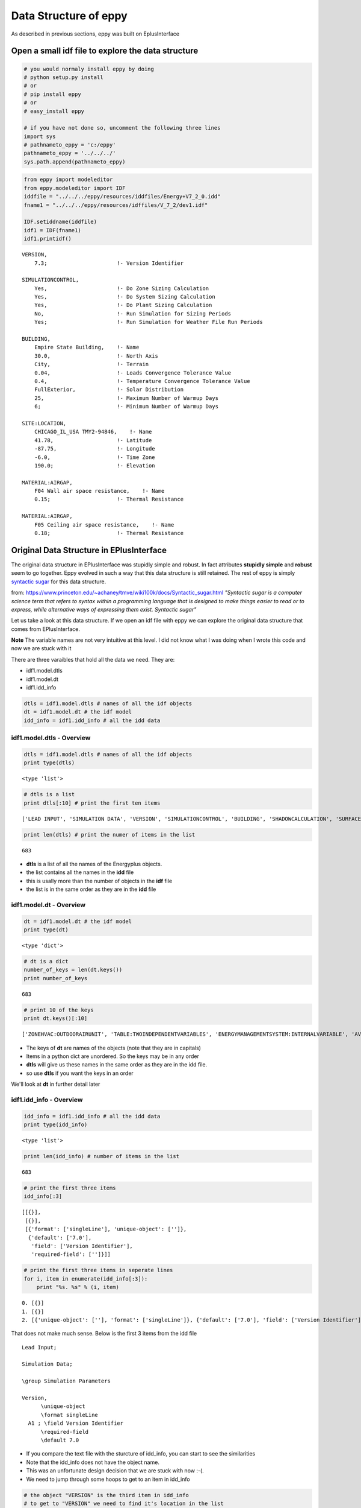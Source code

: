 
Data Structure of eppy
======================


As described in previous sections, eppy was built on EplusInterface

Open a small **idf** file to explore the data structure
-------------------------------------------------------


.. code:: python

    # you would normaly install eppy by doing
    # python setup.py install
    # or
    # pip install eppy
    # or
    # easy_install eppy
    
    # if you have not done so, uncomment the following three lines
    import sys
    # pathnameto_eppy = 'c:/eppy'
    pathnameto_eppy = '../../../'
    sys.path.append(pathnameto_eppy)
.. code:: python

    from eppy import modeleditor
    from eppy.modeleditor import IDF
    iddfile = "../../../eppy/resources/iddfiles/Energy+V7_2_0.idd"
    fname1 = "../../../eppy/resources/idffiles/V_7_2/dev1.idf"
    
    IDF.setiddname(iddfile)
    idf1 = IDF(fname1)
    idf1.printidf()

.. parsed-literal::

    
    VERSION,                  
        7.3;                      !- Version Identifier
    
    SIMULATIONCONTROL,        
        Yes,                      !- Do Zone Sizing Calculation
        Yes,                      !- Do System Sizing Calculation
        Yes,                      !- Do Plant Sizing Calculation
        No,                       !- Run Simulation for Sizing Periods
        Yes;                      !- Run Simulation for Weather File Run Periods
    
    BUILDING,                 
        Empire State Building,    !- Name
        30.0,                     !- North Axis
        City,                     !- Terrain
        0.04,                     !- Loads Convergence Tolerance Value
        0.4,                      !- Temperature Convergence Tolerance Value
        FullExterior,             !- Solar Distribution
        25,                       !- Maximum Number of Warmup Days
        6;                        !- Minimum Number of Warmup Days
    
    SITE:LOCATION,            
        CHICAGO_IL_USA TMY2-94846,    !- Name
        41.78,                    !- Latitude
        -87.75,                   !- Longitude
        -6.0,                     !- Time Zone
        190.0;                    !- Elevation
    
    MATERIAL:AIRGAP,          
        F04 Wall air space resistance,    !- Name
        0.15;                     !- Thermal Resistance
    
    MATERIAL:AIRGAP,          
        F05 Ceiling air space resistance,    !- Name
        0.18;                     !- Thermal Resistance
    


Original Data Structure in EPlusInterface
-----------------------------------------


The original data structure in EPlusInterface was stupidly simple and
robust. In fact attributes **stupidly simple** and **robust** seem to go
together. Eppy evolved in such a way that this data structure is still
retained. The rest of eppy is simply `syntactic
sugar <http://en.wikipedia.org/wiki/Syntactic_sugar>`__ for this data
structure.

from:
https://www.princeton.edu/~achaney/tmve/wiki100k/docs/Syntactic\_sugar.html
*"Syntactic sugar is a computer science term that refers to syntax
within a programming language that is designed to make things easier to
read or to express, while alternative ways of expressing them exist.
Syntactic sugar"*

Let us take a look at this data structure. If we open an idf file with
eppy we can explore the original data structure that comes from
EPlusInterface.

**Note** The variable names are not very intuitive at this level. I did
not know what I was doing when I wrote this code and now we are stuck
with it

There are three varaibles that hold all the data we need. They are:

-  idf1.model.dtls
-  idf1.model.dt
-  idf1.idd\_info


.. code:: python

    dtls = idf1.model.dtls # names of all the idf objects
    dt = idf1.model.dt # the idf model
    idd_info = idf1.idd_info # all the idd data
idf1.model.dtls - Overview
~~~~~~~~~~~~~~~~~~~~~~~~~~


.. code:: python

    dtls = idf1.model.dtls # names of all the idf objects
    print type(dtls)

.. parsed-literal::

    <type 'list'>


.. code:: python

    # dtls is a list
    print dtls[:10] # print the first ten items

.. parsed-literal::

    ['LEAD INPUT', 'SIMULATION DATA', 'VERSION', 'SIMULATIONCONTROL', 'BUILDING', 'SHADOWCALCULATION', 'SURFACECONVECTIONALGORITHM:INSIDE', 'SURFACECONVECTIONALGORITHM:OUTSIDE', 'HEATBALANCEALGORITHM', 'HEATBALANCESETTINGS:CONDUCTIONFINITEDIFFERENCE']


.. code:: python

    print len(dtls) # print the numer of items in the list

.. parsed-literal::

    683


-  **dtls** is a list of all the names of the Energyplus objects.
-  the list contains all the names in the **idd** file
-  this is usally more than the number of objects in the **idf** file
-  the list is in the same order as they are in the **idd** file


idf1.model.dt - Overview
~~~~~~~~~~~~~~~~~~~~~~~~


.. code:: python

    dt = idf1.model.dt # the idf model
    print type(dt)

.. parsed-literal::

    <type 'dict'>


.. code:: python

    # dt is a dict
    number_of_keys = len(dt.keys())
    print number_of_keys

.. parsed-literal::

    683


.. code:: python

    # print 10 of the keys
    print dt.keys()[:10]

.. parsed-literal::

    ['ZONEHVAC:OUTDOORAIRUNIT', 'TABLE:TWOINDEPENDENTVARIABLES', 'ENERGYMANAGEMENTSYSTEM:INTERNALVARIABLE', 'AVAILABILITYMANAGER:NIGHTCYCLE', 'GROUNDHEATTRANSFER:SLAB:BLDGPROPS', 'GENERATOR:MICROTURBINE', 'SHADING:BUILDING:DETAILED', 'EVAPORATIVECOOLER:INDIRECT:RESEARCHSPECIAL', 'ZONEHVAC:PACKAGEDTERMINALAIRCONDITIONER', 'CONSTRUCTION:WINDOWDATAFILE']


-  The keys of **dt** are names of the objects (note that they are in
   capitals)
-  Items in a python dict are unordered. So the keys may be in any order
-  **dtls** will give us these names in the same order as they are in
   the idd file.
-  so use **dtls** if you want the keys in an order

We'll look at **dt** in further detail later

idf1.idd\_info - Overview
~~~~~~~~~~~~~~~~~~~~~~~~~


.. code:: python

    idd_info = idf1.idd_info # all the idd data
    print type(idd_info)

.. parsed-literal::

    <type 'list'>


.. code:: python

    print len(idd_info) # number of items in the list

.. parsed-literal::

    683


.. code:: python

    # print the first three items
    idd_info[:3]



.. parsed-literal::

    [[{}],
     [{}],
     [{'format': ['singleLine'], 'unique-object': ['']},
      {'default': ['7.0'],
       'field': ['Version Identifier'],
       'required-field': ['']}]]



.. code:: python

    # print the first three items in seperate lines
    for i, item in enumerate(idd_info[:3]):
        print "%s. %s" % (i, item)

.. parsed-literal::

    0. [{}]
    1. [{}]
    2. [{'unique-object': [''], 'format': ['singleLine']}, {'default': ['7.0'], 'field': ['Version Identifier'], 'required-field': ['']}]


That does not make much sense. Below is the first 3 items from the idd
file ::

    Lead Input;
    
    Simulation Data;
    
    \group Simulation Parameters
    
    Version,
          \unique-object
          \format singleLine
      A1 ; \field Version Identifier
          \required-field
          \default 7.0


-  If you compare the text file with the sturcture of idd\_info, you can
   start to see the similarities
-  Note that the idd\_info does not have the object name.
-  This was an unfortunate design decision that we are stuck with now
   :-(.
-  We need to jump through some hoops to get to an item in idd\_info


.. code:: python

    # the object "VERSION" is the third item in idd_info
    # to get to "VERSION" we need to find it's location in the list
    # we use "dtls" to do this
    location_of_version = dtls.index("version".upper())
    print location_of_version

.. parsed-literal::

    2


.. code:: python

    # print idd_info of "VERSION"
    idd_info[location_of_version]



.. parsed-literal::

    [{'format': ['singleLine'], 'unique-object': ['']},
     {'default': ['7.0'], 'field': ['Version Identifier'], 'required-field': ['']}]



**NOTE:**

-  the idd file is very large and uses a lot of memory when pulled into
   idd\_info
-  only one copy of idd\_info is kept when eppy is running.
-  This is the reason, eppy throws an exception when you try to set the
   idd file when it has already been set


idf1.model.dt - in detail
~~~~~~~~~~~~~~~~~~~~~~~~~


Let us look at a specific object, say **MATERIAL:AIRGAP** in
idf1.model.dt

.. code:: python

    dt = idf1.model.dt
.. code:: python

    airgaps = dt['MATERIAL:AIRGAP'.upper()]
    print type(airgaps)

.. parsed-literal::

    <type 'list'>


.. code:: python

    airgaps



.. parsed-literal::

    [['MATERIAL:AIRGAP', 'F04 Wall air space resistance', 0.15],
     ['MATERIAL:AIRGAP', 'F05 Ceiling air space resistance', 0.18]]



A snippet of the **idf** text file shows this ::

    MATERIAL:AIRGAP,
        F04 Wall air space resistance,    !- Name
        0.15;                     !- Thermal Resistance
    
    MATERIAL:AIRGAP,
        F05 Ceiling air space resistance,    !- Name
        0.18;                     !- Thermal Resistance

Notice the following things about idf1.model.dt:

-  The idf model is held within a dict.
-  the keys in the dict are names of the IDF objects in caps, such as
   BUILDING, VERSION, CONSTRUCTION, MATERIAL:AIRGAP etc.
-  The values in the dict are lists
-  the list contains lists. This means that **airgaps** can contain more
   than one airgap.
-  So airgaps = [airgap1, airgap2, ... ].
-  where, airgaps1 = [Type\_of\_Object, field1, field2, field3, .... ]
-  In airgaps1, all types have been converted. Note that "Thermal
   Resistance" is a float and not a string


What about an Energyplus object that does not exist in the idf file ?

.. code:: python

    roofs = dt['ROOF']
    print roofs

.. parsed-literal::

    []


You get an empty list, meaning there are no roof items within roofs

idf1.idd\_info - in detail
~~~~~~~~~~~~~~~~~~~~~~~~~~


Let us find the idd\_info for airgaps

.. code:: python

    location_of_airgaps = dtls.index("material:airgap".upper())
    print location_of_airgaps

.. parsed-literal::

    50


.. code:: python

    idd_airgaps = idd_info[location_of_airgaps]
    idd_airgaps



.. parsed-literal::

    [{'memo': ['Air Space in Opaque Construction'], 'min-fields': ['2']},
     {'field': ['Name'],
      'reference': ['MaterialName'],
      'required-field': [''],
      'type': ['alpha']},
     {'field': ['Thermal Resistance'],
      'minimum>': ['0'],
      'type': ['real'],
      'units': ['m2-K/W']}]



Compare to text in idd file::

    Material:AirGap,
           \min-fields 2
           \memo Air Space in Opaque Construction
      A1 , \field Name
           \required-field
           \type alpha
           \reference MaterialName
      N1 ; \field Thermal Resistance
           \units m2-K/W
           \type real
           \minimum> 0

-  idd\_airgaps gives details about each field
-  the last field N1 says that *type = real*
-  This tells us that the text value coming from the the test file has
   to be converted to a float


Syntactic Sugar
---------------


from:
https://www.princeton.edu/~achaney/tmve/wiki100k/docs/Syntactic\_sugar.html
*"Syntactic sugar is a computer science term that refers to syntax
within a programming language that is designed to make things easier to
read or to express, while alternative ways of expressing them exist"*

Wikwpedia article on `syntactic
sugar <http://en.wikipedia.org/wiki/Syntactic_sugar>`__

**All the rest of the code in eppy is simply syntactic sugar over the
data structure in model.dtls, model.dt and idd\_info**

Of course, the above statement is a gross exageration, but it gives you
a basis for understanding the code that comes later. At the end of the
day, any further code is simply a means for changing the data within
model.dt. And you need to access the data within model.dtls and
idd\_info to do so.

Bunch
~~~~~


Bunch is a great library that subclasses dict. You can see it at:

-  https://pypi.python.org/pypi/bunch/1.0.1
-  https://github.com/dsc/bunch

Below is a brief demo of how we will be using bunch

.. code:: python

    from bunch import Bunch
    adict = {'a':1, 'b':2, 'c':3}
    adict



.. parsed-literal::

    {'a': 1, 'b': 2, 'c': 3}



.. code:: python

    # one would access the values in this dict by:
    print adict
    print adict['a']
    print adict['b']
    print adict['c']

.. parsed-literal::

    {'a': 1, 'c': 3, 'b': 2}
    1
    2
    3


Bunch allows us to do this with a lot less typing

.. code:: python

    bunchdict = Bunch(adict)
    print bunchdict
    print bunchdict.a
    print bunchdict.b
    print bunchdict.c

.. parsed-literal::

    Bunch(a=1, b=2, c=3)
    1
    2
    3


Let us take a look at variable **airgaps** from the previous section.

.. code:: python

    airgaps



.. parsed-literal::

    [['MATERIAL:AIRGAP', 'F04 Wall air space resistance', 0.15],
     ['MATERIAL:AIRGAP', 'F05 Ceiling air space resistance', 0.18]]



.. code:: python

    airgap1, airgap2 = airgaps[0], airgaps[1]
.. code:: python

    airgap1



.. parsed-literal::

    ['MATERIAL:AIRGAP', 'F04 Wall air space resistance', 0.15]



We are going to subclass bunch so that we can do the following to
**airgap1** from the previous section:

-  airgap1.Name
-  airgap1.Thermal\_Resistance

to remind you, the text file we are reading looks like this::

    MATERIAL:AIRGAP,          
        F04 Wall air space resistance,    !- Name
        0.15;                             !- Thermal Resistance


-  We are using the field names that come from the idd file
-  A space and other illegal (illegal for python) characters are
   replaced by an underscore


It is a little tricky tring to use bunch with airgap, because:

-  airgap is a list
-  but bunch works on dicts

So we do it in the following way:

-  we make a new dict, or rather a Bunch from the **airgap** list.
-  The Bunch is made by by doing airgap1 = Bunch( {"Name" : "F04 Wall
   air space resistance", "Thermal\_Resistance" : 0.15} )
-  This will allow us to use the dot notation we see in bunch
-  Of course if we make changes in this Bunch, the **airgap** list does
   not change
-  Ideally we would like to see the changes reflected in the **airgap**
   list
-  We subclass Bunch as EpBunch. EpBunch is designed so that changes in
   EpBunch will make changes to the **airgap** list

*Note:* Some simplifications were made in the explanations above. So
take it with a pinch of salt :-)

The code of EpBunch is in eppy/bunch\_subclass.py. If you look at the
code you will see The subclassing happening in the following manner:

-  Bunch -> EpBunch1 -> EpBunch2 -> ..... -> EpBunch5 , where "Bunch ->
   EpBunch" means "EpBunch subclassed from Bunch"
-  then EpBunch = EpBunch5

**Question:** Are you demented ? Why don't you just subclass Bunch ->
EpBunch ?

**Answer:** One can get demented trying to subclass from dict. This is
pretty tricky coding and testing-debugging is difficult, since we are
overriding built-in functions of dict. When you make mistakes there, the
subclassed dict just stops working, or does very strange things. So I
built it in a carefull and incremental way, fully testing before
subclassing again. Each subclass implements some functionality and the
next one implements more.

.. code:: python

    